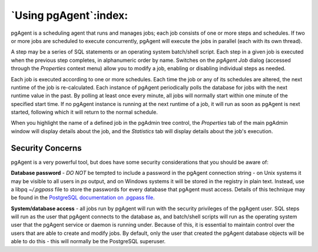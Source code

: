 .. _using_pgagent:


**********************
`Using pgAgent`:index:
**********************

pgAgent is a scheduling agent that runs and manages jobs; each job consists of
one or more steps and schedules.  If two or more jobs are scheduled to execute
concurrently, pgAgent will execute the jobs in parallel (each with its own
thread).

A step may be a series of SQL statements or an operating system batch/shell
script. Each step in a given job is executed when the previous step completes,
in alphanumeric order by name.  Switches on the *pgAgent Job* dialog (accessed
through the *Properties* context menu) allow you to modify a job, enabling or
disabling individual steps as needed.

Each job is executed according to one or more schedules. Each time the job or
any of its schedules are altered, the next runtime of the job is re-calculated.
Each instance of pgAgent periodically polls the database for jobs with the next
runtime value in the past. By polling at least once every minute, all jobs will
normally start within one minute of the specified start time. If no pgAgent
instance is running at the next runtime of a job, it will run as soon as pgAgent
is next started, following which it will return to the normal schedule.

When you highlight the name of a defined job in the pgAdmin tree control, the
*Properties* tab of the main pgAdmin window will display details about the job,
and the *Statistics* tab will display details about the job's execution.

Security Concerns
*****************

pgAgent is a very powerful tool, but does have some security considerations that
you should be aware of:

**Database password** - *DO NOT* be tempted to include a password in the pgAgent
connection string - on Unix systems it may be visible to all users in *ps*
output, and on Windows systems it will be stored in the registry in plain text.
Instead, use a libpq *~/.pgpass* file to store the passwords for every database
that pgAgent must access. Details of this technique may be found in the
`PostgreSQL documentation on .pgpass file <https://www.postgresql.org/docs/current/libpq-pgpass.html>`_.

**System/database access** - all jobs run by pgAgent will run with the security
privileges of the pgAgent user. SQL steps will run as the user that pgAgent
connects to the database as, and batch/shell scripts will run as the operating
system user that the pgAgent service or daemon is running under.  Because of
this, it is essential to maintain control over the users that are able to create
and modify jobs. By default, only the user that created the pgAgent database
objects will be able to do this - this will normally be the PostgreSQL
superuser.
